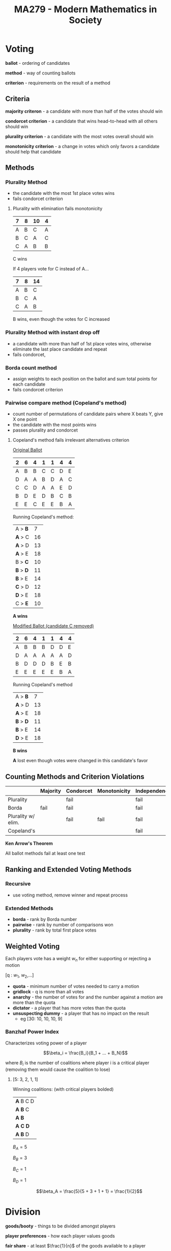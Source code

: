 #+TITLE: MA279 - Modern Mathematics in Society
* Voting
#+begin_definition

*ballot* - ordering of candidates

*method* - way of counting ballots

*criterion* - requirements on the result of a method
#+end_definition
** Criteria
*majority criteron* - a candidate with more than half of the votes should win

*condorcet criterion* - a candidate that wins head-to-head with all others should win

*plurality criterion* - a candidate with the most votes overall should win

*monotonicity criterion* - a change in votes which only favors a candidate should help that candidate
** Methods
*** Plurality Method
- the candidate with the most 1st place votes wins
- fails condorcet criterion

#+begin_examples
1. Plurality with elimination fails monotonicity

   | 7 | 8 | 10 | 4 |
   |---+---+----+---|
   | A | B | C  | A |
   | B | C | A  | C |
   | C | A | B  | B |

   C wins

   If 4 players vote for C instead of A...

   | 7 | 8 | 14 |
   |---+---+----|
   | A | B | C  |
   | B | C | A  |
   | C | A | B  |
 
   B wins, even though the votes for C increased
#+end_examples
*** Plurality Method with instant drop off
- a candidate with more than half of 1st place votes wins, otherwise eliminate the last place candidate and repeat
- fails condorcet,

*** Borda count method
- assign weights to each position on the ballot and sum total points for each candidate
- fails condorcet criterion
*** Pairwise compare method (Copeland's method)
- count number of permutations of candidate pairs where X beats Y, give X one point
- the candidate with the most points wins
- passes plurality and condorcet
#+begin_examples
1. Copeland's method fails irrelevant alternatives criterion

   _Original Ballot_

   | 2 | 6 | 4 | 1 | 1 | 4 | 4 |
   |---+---+---+---+---+---+---|
   | A | B | B | C | C | D | E |
   | D | A | A | B | D | A | C |
   | C | C | D | A | A | E | D |
   | B | D | E | D | B | C | B |
   | E | E | C | E | E | B | A |
   
   Running Copeland's method:
   
   | A > *B*   |  7 |
   | *A* > C   | 16 |
   | *A* > D   | 13 |
   | *A* > E   | 18 |
   | B > *C*   | 10 |
   | *B* > *D* | 11 |
   | *B* > E   | 14 |
   | *C* > D   | 12 |
   | *D* > E   | 18 |
   | C > *E*   | 10 |

   *A wins*

   _Modified Ballot (candidate C removed)_

   | 2 | 6 | 4 | 1 | 1 | 4 | 4 |
   |---+---+---+---+---+---+---|
   | A | B | B | B | D | D | E |
   | D | A | A | A | A | A | D |
   | B | D | D | D | B | E | B |
   | E | E | E | E | E | B | A |
    
   Running Copeland's method

   | A > *B*   |  7 |
   | *A* > D   | 13 |
   | *A* > E   | 18 |
   | *B* > *D* | 11 |
   | *B* > E   | 14 |
   | *D* > E   | 18 |

   *B wins*

   *A* lost even though votes were changed in this candidate's favor
#+end_examples

** Counting Methods and Criterion Violations

|                    | Majority | Condorcet | Monotonicity | Independence |
|--------------------+----------+-----------+--------------+--------------|
| Plurality          |          | fail      |              | fail         |
| Borda              | fail     | fail      |              | fail         |
| Plurality w/ elim. |          | fail      | fail         | fail         |
| Copeland's         |          |           |              | fail         |

#+begin_theorem
*Ken Arrow's Theorem*

All ballot methods fail at least one test
#+end_theorem

** Ranking and Extended Voting Methods
*** Recursive
 - use voting method, remove winner and repeat process
*** Extended Methods
- *borda* - rank by Borda number
- *pairwise* - rank by number of comparisons won
- *plurality* - rank by total first place votes
** Weighted Voting
Each players vote has a weight $w_n$ for either supporting or rejecting a motion

[q : $w_1$, $w_2$,...]

#+begin_definition
- *quota* - minimum number of votes needed to carry a motion
- *gridlock* - q is more than all votes
- *anarchy* - the number of votes for and the number against a motion are more than the quota
- *dictator* - a player that has more votes than the quota
- *unsuspecting dummy* - a player that has no impact on the result
  - eg [30: 10, 10, 10, 9]
#+end_definition
    
*** Banzhaf Power Index
Characterizes voting power of a player

\[\beta_i = \frac{B_i}{B_1 + ... + B_N}\]

where $B_i$ is the number of coalitions where player i is a critical player (removing them would cause the coalition to lose)

#+begin_examples
1. [5: 3, 2, 1, 1]

   Winning coalitions: (with critical players bolded)

   | *A* B C D |
   | *A B* C   |
   | *A B*     |
   | *A C D*   |
   | *A B* D   |

  $B_A = 5$ 

  $B_B = 3$ 

  $B_C = 1$ 

  $B_D = 1$ 
   
  \[\beta_A = \frac{5}{5 + 3 + 1 + 1} = \frac{1}{2}\]
#+end_examples

* Division
#+begin_definition
*goods/booty* - things to be divided amongst players

*player preferences* - how each player values goods

*fair share* - at least $\frac{1}{n}$ of the goods available to a player

*divisible goods* - money, pizza, land, etc.

*indivisible goods* - house, car, horse, etc.
#+end_definition

** Continuous Division
*** Divider-Chooser
- Two players.  Player 1 divides the goods and player 2 chooses which share to take.
- Chooser always has an advantage.  They can choose the share that caters to their own value system
*** Lone Divider
- One player divides the booty into equal shares.  A third party must allot the shares so that all players get what they consider a fair share


#+begin_theorem
*Wedding Theory*
- N boys want to marry N girls
- boys can only marry girls they know

There can't be a good match if K players collectively like less than K unique items
#+end_theorem

#+begin_examples
1. Divider has broken booty into shares I, II and III.  Fair shares for each player have been marked.

   |       | I             | II            | III           |
   | $D$   | $\frac{1}{3}$ | $\frac{1}{3}$ | $\frac{1}{3}$ |
   | $C_1$ |               | fair          | fair          |
   | $C_2$ | fair          | fair          |               |

   - give I to $C_2$
   - give II to $D$
   - give III to $C_1$

2. Divider has broken booty into shares I, II and III, IV.  Fair shares for each player have been marked.

   |       | I             | II            | III           | IV            |
   |-------+---------------+---------------+---------------+---------------|
   | $D$   | $\frac{1}{4}$ | $\frac{1}{4}$ | $\frac{1}{4}$ | $\frac{1}{4}$ |
   | $C_1$ |               |               |               | fair          |
   | $C_2$ |               | fair          | fair          |               |
   | $C_3$ |               |               |               | fair          |

   - give I to $D$
   - give II or III to $C_2$
   - give II, III, or IV to $C_1$, $C_2$
#+end_examples

*** Lone Chooser
1. divide booty into 2 fair shares using above methods
2. $D_1$ and $D_2$ each divide their share into 3 fair shares
3. $C$ chooses $\frac{1}{3}$ of a share from $D_1$ and $D_2$

*** Last Diminisher
1. Player 1 takes a fair share of the booty and passes it to Player 2.
2. Player 2 either cuts down the share to what he thinks is fair, or doesn't change it and passes it down
3. Share continues to Player N.  The share goes to the last player who considered it fair

This is fair to the last player because all pieces he rejected were less than a fair share, so the remaining piece
must be a fair share.

** Discrete Division
*** Markers
1. Put all goods in a line and have each player place N-1 markers to divide the goods into fair shares.
   [[./graphic]]
2. Give the first share to Player A
   [[./graphic]]
3. Remove the all the markers for the first share and Player A's markers. Repeat for Players B,...,N

Player A always gets exactly a fair share

Other players get at least a fair share
*** Sealed Bids
- N players bid for N-1 items
- Top bid for each item wins the item
- The item winners pay back the difference of the value of the item they won and what they consider a fair share
   $(\text{won item value} - \frac{\text{total item values}{N})$
- The amount payed back can be a negative value
- the value of a loser's item is 0
- The leftover money is always positive
* Apportionment
How do we assign the seats in Congress to populations of states?

The sum of all shares of seats must equal the total seats available.

#+begin_definition
- $A_1,...,A_N$ - states to assign seats to
- $P_i$ - population of each state
- $M$ - seats in congress
- $SD = \frac{P}{M}$ - standard divisor (people corresponding to each state)
- $q_i = \frac{P_i}{SD}$ - standard quota (fair share of seats for a state)

*Quota Criterion*

Each state should get either $\lfloor q_i \rfloor$ or $\lceil q_i \rceil$ seats
#+end_definition

** Hamilton's Method
1. Find the fair share for each state ($q_i$) and give them the floor
2. Assign the remaining seats to the states with the largest leftover fraction ($q_i - \lfloor q_i \rfloor$)

#+begin_examples
1. 
   |                       |     A |      B |    C |     D |    E |     F | $\sum$ |
   |-----------------------+-------+--------+------+-------+------+-------+--------|
   | $P_i$                 |  1646 |   6936 |  154 |  2091 |  685 |   988 |  12500 |
   | $q_i$                 | 32.92 | 138.72 | 3.08 | 41.82 | 13.7 | 19.76 |    250 |
   | $\lfloor q_i \rfloor$ |    32 |    138 |    3 |    41 |   13 |    19 | 246    |

   Give 4 remaining seats to $A, D, F, B$
#+end_examples

#+begin_theorem
With a decrease in $M$ (the number of seats available), 
it is possible for the number of seats assigned to a state to increase.
#+end_theorem
** Jefferson's Method
- population and $M$ are fixed
- modify $SD = \frac{P}{M}$ so that \[\sum \lfloor q_i \rfloor = \sum \lfloor ( \frac{P_i}{P} M ) \rfloor = M\]
- new $SD$ \leq old $SD$

#+begin_examples
1. 
   |                       |     A |      B |    C |     D |     E |     F | $\sum$ |
   |-----------------------+-------+--------+------+-------+-------+-------+--------|
   | new $q_i$             | 33.25 | 140.12 | 3.11 | 42.24 | 13.84 | 19.96 |        |
   | $\lfloor q_i \rfloor$ |    33 |    140 |    3 |    42 |    13 |    19 |    250 |

   2 extra seats for $B$ violates quota criterion
#+end_examples


** Adam's Method
- identical to Jefferson's method, but using ceiling
- modify $SD = \frac{P}{M}$ so that \[\sum \lceil q_i \rceil = \sum \lceil ( \frac{P_i}{P} M ) \rceil = M\]
- new $SD$ \geq old $SD$

#+begin_examples
1. 
   |                       |  A |   B | C |  D |  E |  F | $\sum$ |
   |-----------------------+----+-----+---+----+----+----+--------|
   | $\lceil q_i \rceil$ | 33 | 137 | 4 | 42 | 14 | 20 |    250 |
#+end_examples

** Webster's Method
- identical to Adam's and Jefferson's, but using rounding
- modify $SD = \frac{P}{M}$ so that \[\sum \text{round} (q_i) = \sum \text{round} ( \frac{P_i}{P} M ) = M\]

#+begin_examples
1. 
   |                     |     A |      B |    C |     D |     E |     F | $\sum$ |
   |---------------------+-------+--------+------+-------+-------+-------+--------|
   | new $q_i$           | 32.85 | 138.44 | 3.07 | 41.74 | 13.67 | 19.72 |        |
   | $\lceil q_i \rceil$ |    33 |    138 |    3 |    42 |    14 |    20 |    250 |
#+end_examples

** Huntington-Hill
- similar to webster, but rounding using geometric mean

- if $\frac{P_i}{P} * M \geq \sqrt{N(N+1)}$ use ceiling
- if $\frac{P_i}{P} * M \leq \sqrt{N(N+1)}$ use floor
* Apportionment
** Apportionment Definition
#+begin_definition
*apportionment* - how to scale congress to population of states?
\[A_1 ... A_N\] - states

$N$ - number of states

$P_i$ - population of a state

$M$ - seats available in congress

$SD = \frac{P}{M}$ - standard divisor, people per seat

$q_i = \frac{P_i}{SD}$ - fair share of seats for state
#+end_definition

*quota rule* - every state should either get floor($q_i$) or ceil($q_i$)

** Apportionment methods
*** Hamilton's Method
Give everyone the floor of their fair share.  Assign the remaining n seats to n states with highest remainder.
:example:
| State |     A |      B |    C |     D |    E |     F |   sum |
|-------+-------+--------+------+-------+------+-------+-------|
| $P_i$ |  1646 |   6936 |  154 |  2091 |  685 |   988 | 12500 |
| $q_i$ | 32.92 | 138.71 | 3.08 | 41.82 | 13.7 | 19.76 |   250 |
| floor |    32 |    138 |    3 |    41 |   13 |    19 |   246 |

So remaining for seats are assigned to A,B,D,F
:END:
*** Adam's Method
Modify $SD$ until the sum of the ceils of fair shares of seats is equal to the total seats available

$\sum \lceil(q_i)\rceil = \sum \frac{P_i}{SD} \geq M$

so $SD$ needs to be increased until

$\sum \lceil(q_i)\rceil = \sum \frac{P_i}{SD} = M$

*its possible to violate the quote rule*

*** Webster's Method
Same as Adam's method, but using rounding.

$\sum \lceil(q_i)\rceil = \sum \frac{P_i}{SD} \approx M$

so increase or decrease $SD$ until 

$\sum \lceil(q_i)\rceil = \sum \frac{P_i}{SD} = M$
*** Hunting-Hill Method
This method is currently in use today.

Find the geometric mean of the ceiling and floor of the the fair shares for each state.
If the fair share is greater than the geometric mean, use the ceiling.
If the fair share is less than the geometric mean, use the floor.

If $q_i \geq \sqrt{\lfloor q_i \rfloor \lceil q_i \rceil}$, use $\lceil q_i \rceil$
If $q_i \leq \sqrt{\lfloor q_i\rfloor \lceil q_i \rceil}$, use $\lfloor q_i \rfloor$

* Euler Paths
[[./eulergraph.png]]

*euler paths* - uses each edge once

If G has an euler path, then
 - all vertices must have even degree except for start and end
 - start and end are either both odd or even

#+begin_proof
If two points are odd and rest are even, delete 1 path which connects
the two vertices.  Then all paths are even and you can find an euler circuit.
Now use the deleted path to connect the odd vertices. 
#+end_proof

*euler circuit* - uses each edge once and returns to start

If G has an euler circuit, then
 - it must be connected
 - deg of every vertex is even

If G has an even degree, then
 - it can be seen as a union of circuits

*Hierholzer Algorithm*
#+begin_definition
Start following circuit I until you reach circuit II
Continue on circuit II until you reach III
...
Continue on circuit m until you reach n
Finish m
Finish n
...
Finish II
Finish I
#+end_definition
 
*euler circuit* ⇔ G has even degree

*fluery algorithm*

* Platonic Solids
#+begin_definition
*platonic solids*
  - regular polygon faces
  - faces and edges all have same angles
  - same number of faces and edges meet at every vertex
#+end_definition

#+begin_definition
*semiplatonic solids*
  - relax one of the rules for platonic solids
#+end_definition

* Bipartite Graphs
*bipartite* - elements can be grouped into two non touching groups
[[./bipartite.png]]
* Traveling Salesman
Given some locatoins, find a pth through them that is minimal.
By giving each location a weight, we can give minimal a concrete meaning.

2 Simplifications
  - $\sum w(e) = 1$
  - There are edges between all vertices
 
* Hamilton Graphs
*hamilton circuit* - a path that visits every vertex exactly once
*hamilton graph* - a graph with a hamilton circuit

#+begin_theorem
Let n be the number of vertices
If $\text{deg}(a) + \text{deg}(b) \geq n$ for all vertices a,b
then the graph is hamiltonian
#+end_theorem

* P vs NP
*P* - any problem with \[a_nn^{b_n} + a_{n-1}n^{b_{n-1}} + ... + a_0\] steps is class P
*NP hard* - finding an algorithm for these problems proves P = NP
* Trees
#+begin_definition
*tree* - a connected graph with no loops
*spanning tree* - a tree which contains all vertices of a graph
*leaf* - a vertex in a graph with degree one
#+end_definition

#+begin_theorem
_Properties of Trees_
1. connected and no loops
2. removing any edge disconnects graph
3. edges = vertices - 1
#+end_theorem

#+begin_theorem
All trees must have at least one leaf
#+end_theorem

** Prüfer Sequence
_Steps to create Prüfer Sequence from tree_
1. find leaf with smallest index
2. delete and record index that leaf was attached to

#+begin_examples
[[./prufer1.png]]

sequence: {4,4}

[[./prufer2.png]]

sequence {2,3}
#+end_examples

#+begin_examples
_Steps to recreate graph from Prüfer sequence_

S = {3,3} - Prüfer sequence

L = {1,2,3,4} - list of vertices

1. S = {3}

   L = {2,3,4}

   edge 1-3

2. S = {}

   L = {3,4}

   edge 2-3

3. edge 3-4
#+end_examples

Spanning trees in $K_N$: $n^{n-2}$

* Exponential Growth

There is a pair of rabbits.  A pair of rabbits takes 1 year to mature, and another to produce offspring.  What is the population at year n?

| $n$   | 1 | 2 | 3 | 4 | 5 | 6 | 7 |
| $m_n$ | 1 | 0 | 1 | 1 | 2 | 3 | 5 |
| $m_n$ | 0 | 1 | 1 | 2 | 3 | 5 | 8 |
| $p_n$ | 1 | 1 | 2 | 3 | 5 | 8 | 13 |

$p_n = \frac{1 - \lambda_1}{\lambda_2(\lambda_2 - \lambda_1)} \lambda_1^n + \frac{1 - \lambda_2}{\lambda_1(\lambda_1 - \lambda_2)} \lambda_2^n$

where $\lambda_1,\lambda_2 = \frac{1 + \sqrt{5}}{2},\frac{1 - \sqrt{5}}{2}$
#+begin_derivation
So $y_{n+1} = m_n$, $m_{n+1} = m_n + y_n$, $p_n = y_n + m_n$

$m_{n+1} = m_n + m_{n-1}$

$p_t = p_{t-1} + p_{t-2}$

$p_t = C * \lambda^t = C$

$C*\lambda^t = C * \lambda^{t-1} + C* \lambda^{t-2}$

$\lambda^2 = \lambda + 1 \Rightarrow \lambda = \frac{1 \pm \sqrt{5}}{2}$

$p_n = C_1 \lambda_1^n + C_2 \lambda_2^n$


$1 = p_1 = C_1 \lambda_1 + C_2 \lambda_2$

$1 = p_2 = C_1 \lambda_1^2 + C_2 \lambda_2^2$

solving the linear system yields

\[C_2 = \frac{1 - \lambda_1}{\lambda_2(\lambda_2 - \lambda_1)}\]

\[C_1 = \frac{1 - C_2}{\lambda_2(\lambda_2 - \lambda_1)} = \frac{1 - \lambda_2}{\lambda_1(\lambda_1 - \lambda_2)}\]

So let $s_u = \frac{1 - \lambda_1}{\lambda_2(\lambda_2 - \lambda_1)} \lambda_1^n + \frac{1 - \lambda_2}{\lambda_1(\lambda_1 - \lambda_2)} \lambda_2^n$

where $s_1,s_2 = 1,2$ are the initial conditions.
#+end_derivation

#+begin_theorem
If $(a)$ is a sequence with a recurrence of depth 2,

then $a_n = C_{n-1}a_{n-1} + C_{n-2}a_{n-2}$

with initial conditions $a_1,a_n = A_1,A_2$

Let $\lambda_1,\lambda_2$ be the roots of $\lambda^2 = C_{n-1} \lambda + C_{n-2}$
#+end_theorem

#+begin_examples
1. Let $a_n = 3a_{n-1} - 2a_{n-2}$, $a_0 = 1$, $a_1 = 1$

   Find $\lambda$

   $\lambda^2 = 3 \lambda - 2$

   $\lambda1,\lambda2 = 1,2$

   Find $b_1,b_2$ using initial conditions

   $1 = a_0 = b_1 1^0 + b_2 2^0 = b_1 + b_2$

   $1 = a_1 = b_1 1^1 + b_2 2^1 = b_1 + 2 b_2$

   So $b_1 = 1, b_2 = 0$
#+end_examples
